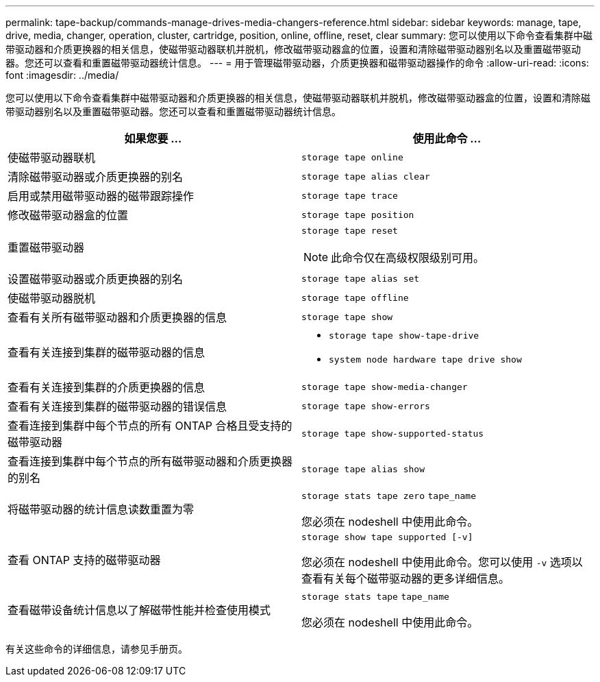 ---
permalink: tape-backup/commands-manage-drives-media-changers-reference.html 
sidebar: sidebar 
keywords: manage, tape, drive, media, changer, operation, cluster, cartridge, position, online, offline, reset, clear 
summary: 您可以使用以下命令查看集群中磁带驱动器和介质更换器的相关信息，使磁带驱动器联机并脱机，修改磁带驱动器盒的位置，设置和清除磁带驱动器别名以及重置磁带驱动器。您还可以查看和重置磁带驱动器统计信息。 
---
= 用于管理磁带驱动器，介质更换器和磁带驱动器操作的命令
:allow-uri-read: 
:icons: font
:imagesdir: ../media/


[role="lead"]
您可以使用以下命令查看集群中磁带驱动器和介质更换器的相关信息，使磁带驱动器联机并脱机，修改磁带驱动器盒的位置，设置和清除磁带驱动器别名以及重置磁带驱动器。您还可以查看和重置磁带驱动器统计信息。

|===
| 如果您要 ... | 使用此命令 ... 


 a| 
使磁带驱动器联机
 a| 
`storage tape online`



 a| 
清除磁带驱动器或介质更换器的别名
 a| 
`storage tape alias clear`



 a| 
启用或禁用磁带驱动器的磁带跟踪操作
 a| 
`storage tape trace`



 a| 
修改磁带驱动器盒的位置
 a| 
`storage tape position`



 a| 
重置磁带驱动器
 a| 
`storage tape reset`

[NOTE]
====
此命令仅在高级权限级别可用。

====


 a| 
设置磁带驱动器或介质更换器的别名
 a| 
`storage tape alias set`



 a| 
使磁带驱动器脱机
 a| 
`storage tape offline`



 a| 
查看有关所有磁带驱动器和介质更换器的信息
 a| 
`storage tape show`



 a| 
查看有关连接到集群的磁带驱动器的信息
 a| 
* `storage tape show-tape-drive`
* `system node hardware tape drive show`




 a| 
查看有关连接到集群的介质更换器的信息
 a| 
`storage tape show-media-changer`



 a| 
查看有关连接到集群的磁带驱动器的错误信息
 a| 
`storage tape show-errors`



 a| 
查看连接到集群中每个节点的所有 ONTAP 合格且受支持的磁带驱动器
 a| 
`storage tape show-supported-status`



 a| 
查看连接到集群中每个节点的所有磁带驱动器和介质更换器的别名
 a| 
`storage tape alias show`



 a| 
将磁带驱动器的统计信息读数重置为零
 a| 
`storage stats tape zero` `tape_name`

您必须在 nodeshell 中使用此命令。



 a| 
查看 ONTAP 支持的磁带驱动器
 a| 
`storage show tape supported [-v]`

您必须在 nodeshell 中使用此命令。您可以使用 `-v` 选项以查看有关每个磁带驱动器的更多详细信息。



 a| 
查看磁带设备统计信息以了解磁带性能并检查使用模式
 a| 
`storage stats tape` `tape_name`

您必须在 nodeshell 中使用此命令。

|===
有关这些命令的详细信息，请参见手册页。
